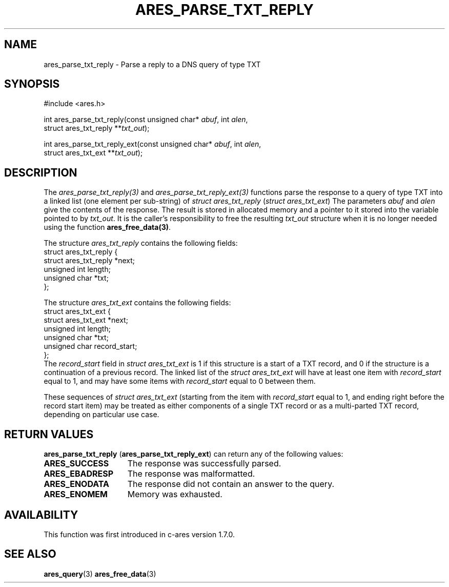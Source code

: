 .\"
.\" Copyright 1998 by the Massachusetts Institute of Technology.
.\" SPDX-License-Identifier: MIT
.\"
.TH ARES_PARSE_TXT_REPLY 3 "27 October 2009"
.SH NAME
ares_parse_txt_reply \- Parse a reply to a DNS query of type TXT
.SH SYNOPSIS
.nf
#include <ares.h>

int ares_parse_txt_reply(const unsigned char* \fIabuf\fP, int \fIalen\fP,
                         struct ares_txt_reply **\fItxt_out\fP);

int ares_parse_txt_reply_ext(const unsigned char* \fIabuf\fP, int \fIalen\fP,
                             struct ares_txt_ext **\fItxt_out\fP);
.fi
.SH DESCRIPTION
The \fIares_parse_txt_reply(3)\fP and \fIares_parse_txt_reply_ext(3)\fP
functions parse the response to a query of type TXT into a linked list (one
element per sub-string) of
.IR "struct ares_txt_reply" " (" "struct ares_txt_ext" ")"
The parameters
.I abuf
and
.I alen
give the contents of the response.  The result is stored in allocated
memory and a pointer to it stored into the variable pointed to by
.IR txt_out .
It is the caller's responsibility to free the resulting
.IR txt_out
structure when it is no longer needed using the function
\fBares_free_data(3)\fP.

The structure 
.I ares_txt_reply
contains the following fields:
.nf
struct ares_txt_reply {
  struct ares_txt_reply  *next;
  unsigned int  length;
  unsigned char *txt;
};
.fi

The structure
.I ares_txt_ext
contains the following fields:
.nf
struct ares_txt_ext {
  struct ares_txt_ext  *next;
  unsigned int  length;
  unsigned char *txt;
  unsigned char record_start;
};
.fi
The
.I record_start
field in
.I struct ares_txt_ext
is 1 if this structure is a start of a TXT record, and 0 if the structure is a
continuation of a previous record. The linked list of the
.I struct ares_txt_ext
will have at least one item with
.I record_start
equal to 1, and may have some items with
.I record_start
equal to 0 between them.

These sequences of
.I struct ares_txt_ext
(starting from the item with
.I record_start
equal to 1, and ending right before the record start item) may be treated as
either components of a single TXT record or as a multi-parted TXT record,
depending on particular use case.
.SH RETURN VALUES
.BR "ares_parse_txt_reply" " (" "ares_parse_txt_reply_ext" ")"
can return any of the following values:
.TP 15
.B ARES_SUCCESS
The response was successfully parsed.
.TP 15
.B ARES_EBADRESP
The response was malformatted.
.TP 15
.B ARES_ENODATA
The response did not contain an answer to the query.
.TP 15
.B ARES_ENOMEM
Memory was exhausted.
.SH AVAILABILITY
This function was first introduced in c-ares version 1.7.0.
.SH SEE ALSO
.BR ares_query (3)
.BR ares_free_data (3)
